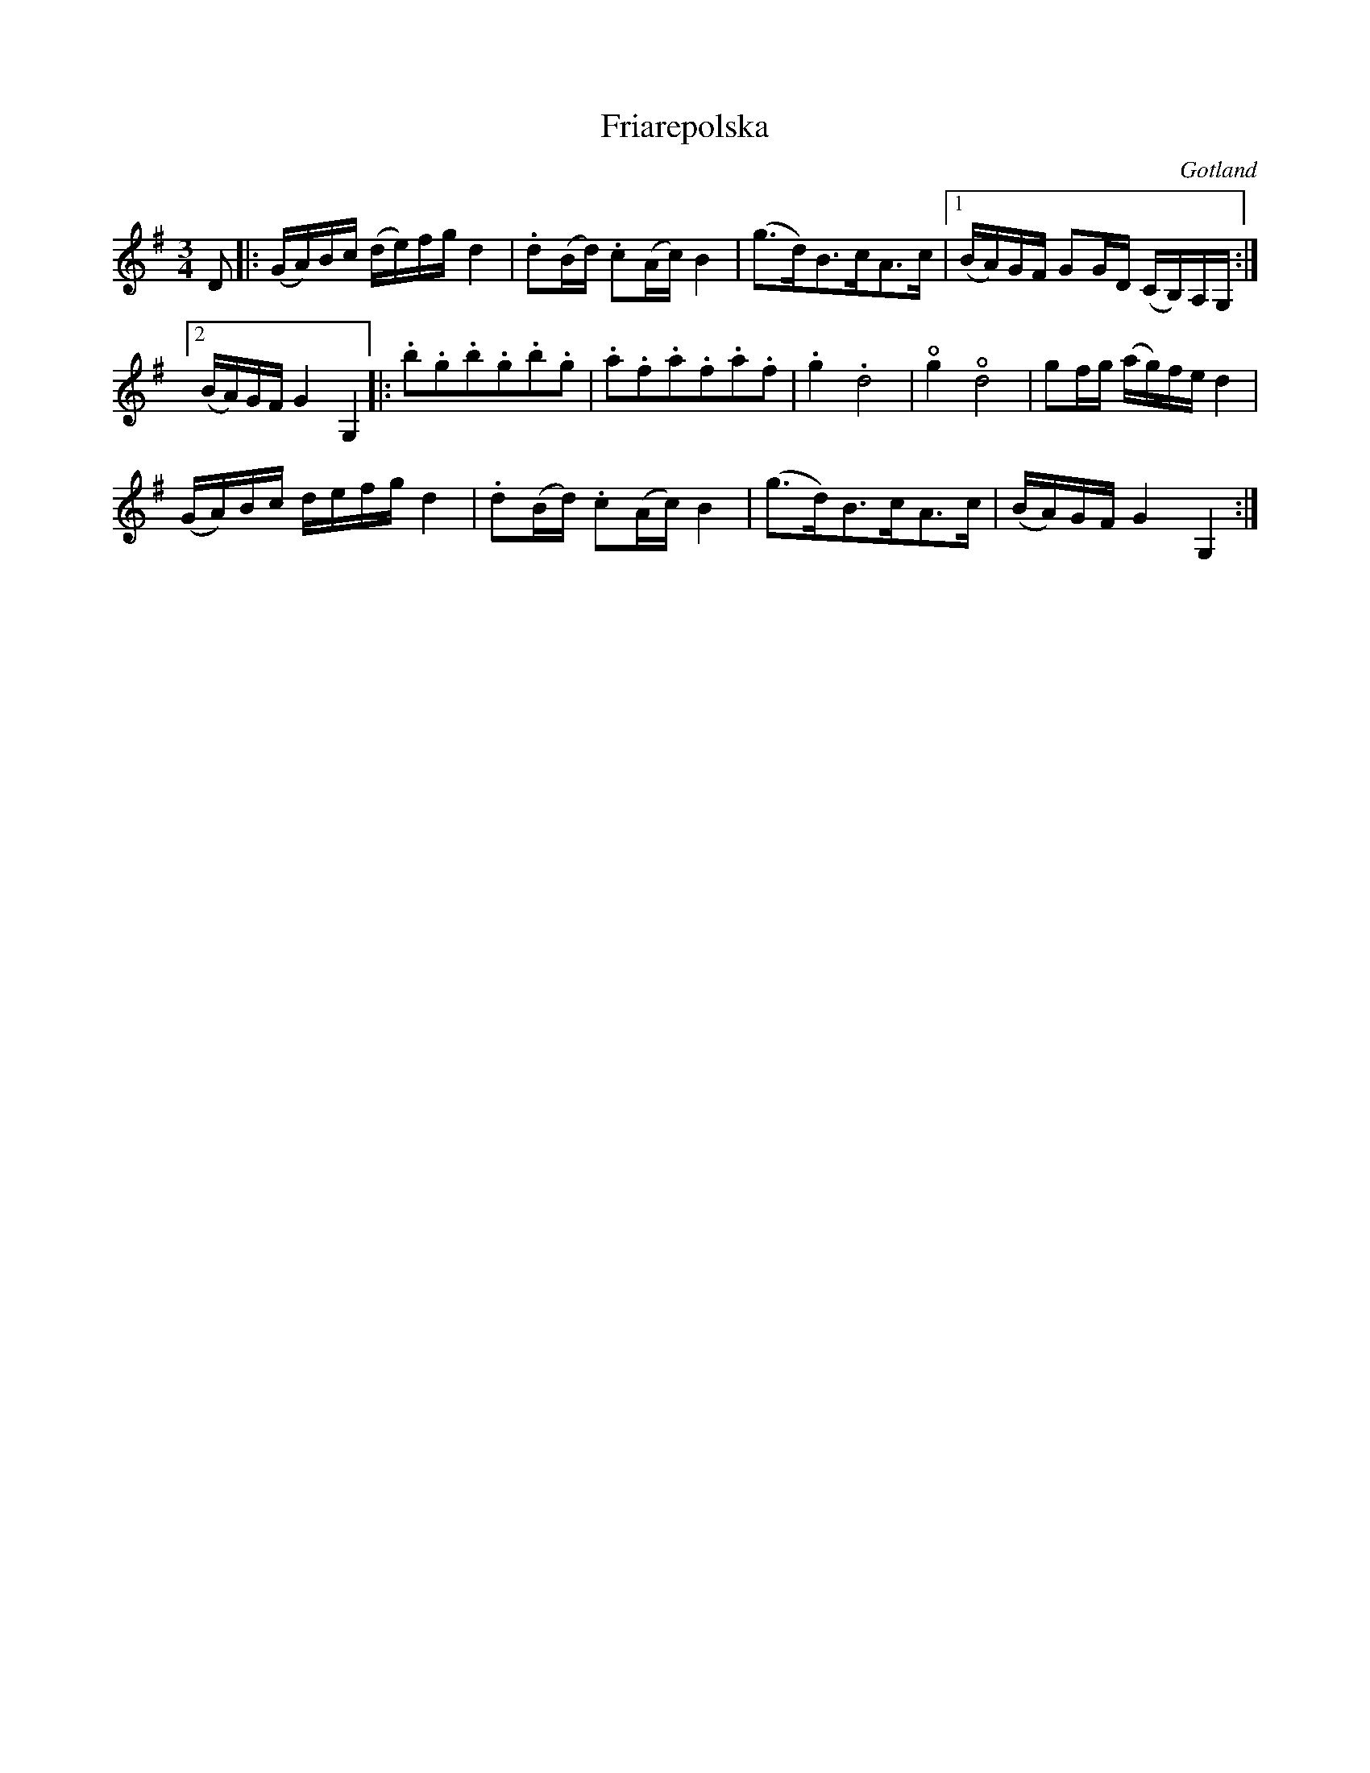 %%abc-charset utf-8

X:53
T:Friarepolska
R:Polska
O:Gotland
B:Bagge nr 53
Z:Erik Ronström 2015
M:3/4
L:1/16
K:G
D2|:(GA)Bc (de)fg d4|.d2(Bd) .c2(Ac) B4|(g3d)B3cA3c|1 (BA)GF G2GD (CB,)A,G,:|
[2 (BA)GF G4 G,4|:.b2.g2.b2.g2.b2.g2|.a2.f2.a2.f2.a2.f2|.g4 .d8|+open+g4 +open+d8|g2fg (ag)fe d4|
(GA)Bc defg d4|.d2(Bd) .c2(Ac) B4|(g3d)B3cA3c|(BA)GF G4 G,4:|

